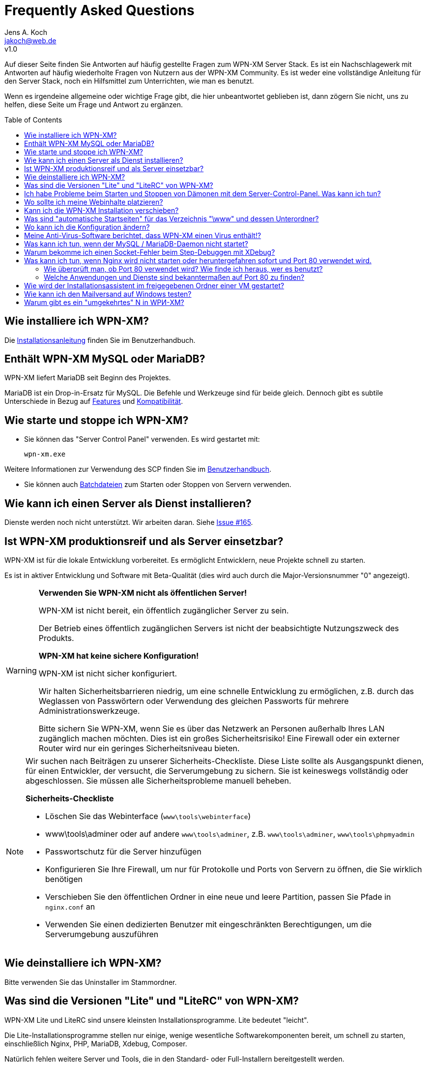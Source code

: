 = Frequently Asked Questions
Jens A. Koch <https://github.com/jakoch[@jensandrekoch]>
:email:               jakoch@web.de
:revnumber:           v1.0
:description:         This document is the WPN-XM FAQ.
:keywords:            wpn-xm, wpnxm, server stack, Windows, PHP, Nginx, Xdebug, MariaDB
:version-label!:
:toc:
:toc-placement:       macro

Auf dieser Seite finden Sie Antworten auf häufig gestellte Fragen zum WPN-XM Server Stack.
Es ist ein Nachschlagewerk mit Antworten auf häufig wiederholte Fragen von Nutzern aus der WPN-XM Community.
Es ist weder eine vollständige Anleitung für den Server Stack, noch ein Hilfsmittel zum Unterrichten, wie man es benutzt.

Wenn es irgendeine allgemeine oder wichtige Frage gibt, die hier unbeantwortet geblieben ist, 
dann zögern Sie nicht, uns zu helfen, diese Seite um Frage und Antwort zu ergänzen.

toc::[]

== Wie installiere ich WPN-XM?

Die http://wpn-xm.github.io/docs/user-manual/de/#_installation[Installationsanleitung] finden Sie im Benutzerhandbuch.

== Enthält WPN-XM MySQL oder MariaDB?

WPN-XM liefert MariaDB seit Beginn des Projektes.

MariaDB ist ein Drop-in-Ersatz für MySQL. Die Befehle und Werkzeuge sind für beide gleich. 
Dennoch gibt es subtile Unterschiede in Bezug auf https://mariadb.com/kb/en/mariadb/mariadb-vs-mysql-features/[Features] 
und https://mariadb.com/kb/en/mariadb/mariadb-vs-mysql-compatibility/[Kompatibilität].

== Wie starte und stoppe ich WPN-XM?

* Sie können das "Server Control Panel" verwenden. Es wird gestartet mit:

  wpn-xm.exe 

Weitere Informationen zur Verwendung des SCP finden Sie im 
http://wpn-xm.github.io/docs/user-manual/en/#_using_the_server_control_panel[Benutzerhandbuch].

* Sie können auch http://wpn-xm.github.io/docs/user-manual/en/#_files[Batchdateien] zum Starten oder Stoppen von Servern verwenden.

== Wie kann ich einen Server als Dienst installieren?

Dienste werden noch nicht unterstützt. Wir arbeiten daran. Siehe https://github.com/WPN-XM/WPN-XM/issues/165[Issue #165].

== Ist WPN-XM produktionsreif und als Server einsetzbar?

WPN-XM ist für die lokale Entwicklung vorbereitet. Es ermöglicht Entwicklern, neue Projekte schnell zu starten.

Es ist in aktiver Entwicklung und Software mit Beta-Qualität (dies wird auch durch die Major-Versionsnummer "0" angezeigt).

[WARNING]
====
**Verwenden Sie WPN-XM nicht als öffentlichen Server!**

WPN-XM ist nicht bereit, ein öffentlich zugänglicher Server zu sein.

Der Betrieb eines öffentlich zugänglichen Servers ist nicht der beabsichtigte Nutzungszweck des Produkts.

**WPN-XM hat keine sichere Konfiguration!**

WPN-XM ist nicht sicher konfiguriert.

Wir halten Sicherheitsbarrieren niedrig, um eine schnelle Entwicklung zu ermöglichen, 
z.B. durch das Weglassen von Passwörtern oder Verwendung des gleichen Passworts für mehrere Administrationswerkzeuge.

Bitte sichern Sie WPN-XM, wenn Sie es über das Netzwerk an Personen außerhalb Ihres LAN zugänglich machen möchten. 
Dies ist ein großes Sicherheitsrisiko! Eine Firewall oder ein externer Router wird nur ein geringes Sicherheitsniveau bieten.
====

[NOTE]
====
Wir suchen nach Beiträgen zu unserer Sicherheits-Checkliste. 
Diese Liste sollte als Ausgangspunkt dienen, für einen Entwickler, der versucht, die Serverumgebung zu sichern. 
Sie ist keineswegs vollständig oder abgeschlossen. Sie müssen alle Sicherheitsprobleme manuell beheben.

**Sicherheits-Checkliste**

- Löschen Sie das Webinterface (`www\tools\webinterface`)
- www\tools\adminer oder auf andere `www\tools\adminer`, z.B. `www\tools\adminer`, `www\tools\phpmyadmin`
- Passwortschutz für die Server hinzufügen
- Konfigurieren Sie Ihre Firewall, um nur für Protokolle und Ports von Servern zu öffnen, die Sie wirklich benötigen
- Verschieben Sie den öffentlichen Ordner in eine neue und leere Partition, passen Sie Pfade in `nginx.conf` an
- Verwenden Sie einen dedizierten Benutzer mit eingeschränkten Berechtigungen, um die Serverumgebung auszuführen
====

== Wie deinstalliere ich WPN-XM?

Bitte verwenden Sie das Uninstaller im Stammordner.

== Was sind die Versionen "Lite" und "LiteRC" von WPN-XM?

WPN-XM Lite und LiteRC sind unsere kleinsten Installationsprogramme. Lite bedeutet "leicht".

Die Lite-Installationsprogramme stellen nur einige, wenige wesentliche Softwarekomponenten bereit, 
um schnell zu starten, einschließlich Nginx, PHP, MariaDB, Xdebug, Composer.

Natürlich fehlen weitere Server und Tools, die in den Standard- oder Full-Installern bereitgestellt werden.

== Ich habe Probleme beim Starten und Stoppen von Dämonen mit dem Server-Control-Panel. Was kann ich tun?

Wenn das SCP nicht funktioniert, dann verwenden Sie bitte die Batchfiles `start-wpnxm.bat` und `stop-wpnxm.bat` als Ersatz.

Durch Aufruf von `status-wpnxm.bat` können Sie prüfen, ob die Server laufen.

== Wo sollte ich meine Webinhalte platzieren?

Der Hauptordner für Ihre Projekte ist `<server>\www`.

Bitte erstellen Sie einen neuen Ordner für Ihr Projekt. Beispielsweise:

- erstellen Sie den Ordner "myproject", so dass Sie `<server>\www\myproject` erhalten
- Und legen Sie eine einfache HTML-Datei `test.html` mit dem folgenden Inhalt in diesem Verzeichnis ab:

```
<?php
   echo 'Hello World! This is my project.'; 
?>
```

Sie können darauf mit dem URI `http://localhost/myproject/test.html`.

== Kann ich die WPN-XM Installation verschieben?

Nein, das Verschieben des Installationsverzeichnisses wird noch nicht unterstützt.

== Was sind "automatische Startseiten" für das Verzeichnis "\www" und dessen Unterordner?

Nginx ist konfiguriert die folgenden Dateien als Startseiten (Indexpages) auszuliefern: `index.php`, `index.html`, `index.htm`.

Dies geschieht durch die http://nginx.org/en/docs/http/ngx_http_index_module.html[Index-Direktive] von Nginx innerhalb eines "location" Blocks:

  location / {
      index  index.php index.html index.htm;
  }

Der Server versucht automatisch, eine dieser Dateien auszuliefern, wenn Sie auf einen Ordner zugreifen, 
ohne eine Datei im URI anzugeben. Dateien werden in der angegebenen Reihenfolge geprüft.

Wenn diese Dateien nicht gefunden werden, 
zeigt der Server den http://nginx.org/en/docs/http/ngx_http_autoindex_module.html[Verzeichnisinhalt] (autoindex) an.

== Wo kann ich die Konfiguration ändern?

Sie die Konfiguration für alle Server und Werkzeug in den jeweiligen Konfigurationsdateien ändern.

Das Server Control Panel stellt auch ein einfaches Konfigurationsmenu zur Verfügung.
Wir werden es im Laufe der Zeit erweitern, um die Änderung der Konfiguration einfacher zu machen.

== Meine Anti-Virus-Software berichtet, dass WPN-XM einen Virus enthält!?

Es ist möglich, dass eine Antivirensoftware eine Datei fälschlicherweise als Viren oder Malware identifiziert, obwohl die Datei sauber ist. Das geschieht, weil Antivirenprogramme oft Heuristiken verwenden, um Malware und Viren zu identifizieren. Manchmal scheitern diese Heuristiken und das Programm berichtet ein falschpositives Ergebnis (`false positive`).

Wir stehen in engem Kontakt zu Herstellern von Anti-Virus Software und 
übermitteln Proben der Falschpositiven (`false positive`) zu mehreren Online Anti-Virus Labs zur weiteren Analyse. 
Sie können auch das Online-Tool Virus Total für das Scannen von Dateien von WPN-XM verwenden.

== Was kann ich tun, wenn der MySQL / MariaDB-Daemon nicht startet?

Bitte starten Sie `mysqld` manuell, indem Sie `mysqld --console` auf der CLI im Ordner `\server\mariadb\bin` aufrufen: 
Sie erhalten ein Startprotokoll mit mehr Informationen über den Grund. 

  cd server\bin\mariadb\bin
  mysqld --console

Oft ist die Ursache eine Fehlkonfiguration in `my.ini` oder versehentlich geänderte oder gelöschte Dateien im Datenordner.

== Warum bekomme ich einen Socket-Fehler beim Step-Debuggen mit XDebug?

Der Grund ist der lange laufende Fastcgi-Prozess, der keine Ausgabe produziert, 
bis er fertig ist oder eben die Debugging-Session mit dem Timeout unterbricht. 

Prüfen Sie das Nginx `error.log`. Wenn Sie eine Fehlermeldung wie `upstream timed out` finden, 
dann erhöhen Sie den Wert für `fastcgi_read_timeout` in Ihrer `nginx.conf`. 
Der Wert ist standardmäßig `60s`. 
Das wird für eine Produktionsumgebung stimmen, aber eindeutig nicht für eine Entwicklungs- und Debuggingumgebung. 
Sie müssen also die Zeit bis zum Timeout erhöhen, um Debuggen zu können.

Bitte vergessen Sie nicht, nach den Änderungen, den Server neu zu starten. 

Bitte lesen Sie auch die dazugehörige Nginx Wiki-Seite: http://wiki.nginx.org/HttpFastcgiModule[Nginx - Modul - HttpFastcgi].

== Was kann ich tun, wenn Nginx wird nicht starten oder heruntergefahren sofort und Port 80 verwendet wird.

Sofortige Shutdowns sind ein Indikator dafür, dass der Port 80, den Nginx standardmäßig verwendet, bereits vergeben ist. 
Sie finden auch die folgende Meldung in der Nginx `error.log` : `bind() to 127.0.0.1:80 failed`.

Für eine erfolgreiche Bindung an Port 80, müssen wir herausfinden, welche andere Anwendung oder Dienstleistung es verwendet, 
diese dann stoppen und deaktivieren.

=== Wie überprüft man, ob Port 80 verwendet wird? Wie finde ich heraus, wer es benutzt?

Mittels `netstat -abno` können Sie überprüfen, ob ein Port verwendet wird und erhalten auch den Anwendungsnamen.

Sie können dazu `findstr` auf die Ausgabe von `netstat` anwenden:

  netstat -abno | findstr 0.0.0.0:80
  netstat -abno | findstr 127.0.0.1:80 

Sie könnten auch Hilfsmittel wie http://www.nirsoft.net/utils/cports.html[CurrPorts] 
oder https://technet.microsoft.com/en-us/sysinternals/processexplorer.aspx[Process Explorer] verwenden, 
um die Ports aufzulisten und Anwendungsnamen herauszufinden.

=== Welche Anwendungen und Dienste sind bekanntermaßen auf Port 80 zu finden?

==== Ein anderer Web-Server verwendet den Port bereits

Eine Installation von WPN-XM kann mit jedem anderen WAMP-Stack, z.B. XAMPP, zusammenstoßen.
Es sind zusätzliche Schritte erforderlich, um sie parallel laufen zu lassen.

Vergewissern Sie sich, dass kein anderer Webserver, z.B. Apache, Tomcat, IIS oder WebMatrix läuft und den Port bereits verwendet, 
oder konfigurieren Sie die Stacks so, dass Sie unterschiedliche Ports verwenden.

IIS kann entfernt werden, indem er in den http://windows.microsoft.com/en-us/windows/turn-windows-features-on-off#1TC=windows-7[Windows Features] deaktiviert wird. Auf einem Windows Server kann er durch das http://technet.microsoft.com/en-us/library/cc779925(v=ws.10).aspx[Entfernen von Rollen und Komponenten] entfernt werden.

==== Skype

Skype verwendet die Ports 80 und 443.

Um das zu ändern, müssen Sie Skype stoppen und dann den Konfigurationsdialog benutzen:

Gehen Sie zu `Tools > Options > Advanced > Connection` und

entfernen Sie den Haken bei `Use Port 80 and 443 for incoming connections`.

==== Windows-Systemdienste

Einige Windows-Systemdienste nutzen bekanntermaßen Port 80.

Möglicherweise sind auf Ihrem System einige dieser Dienste installiert und werden ausgeführt.

Sie haben folgende Möglichkeiten, sie zu stoppen und zu deaktivieren:

1. Zum Öffnen von Windows Services führen Sie `services.msc` aus, um den Dienste-Manager zu öffnen. 
Sie können dann Windows Services starten, stoppen, deaktivieren oder den Start verzögern.

2. Alternativ können Sie `sc.exe` (`sc stop <name>`) zum Starten, Stoppen und Konfigurieren von Diensten verwenden.

3. Sie können auch `net` (`net stopservice <name>`) verwenden.

**World Wide Web Publishing Service (W3SVC)**

Wird der Port von "System PID 4" verwendet, dann verwendet der Dienst "WWW-Publishingservice" (w3svc) den Port.

  sc stop W3SVC
  sc config "W3SVC" start=disabled

**Web Deployment Agent Service (MsDepSvc)**

  sc stop MsDepSvc
  sc config "MsDepSvc" start=disabled 

**SQL Server Reporting Services (ReportServer)**

  sc stop ReportServer
  sc config "ReportServer" start=disabled 
  
**BranchCache (PeerDistSvc)**

  sc stop PeerDistSvc
  sc config "PeerDistSvc" start=disabled 
  
**Sync Share Service (SyncShareSvc)**

Microsoft hat ein Feature mit dem Namen Arbeitsordner-Synchronisation (`Work Folders`) zu Windows Server 2012 R2 und Windows 8+ hinzugefügt. 
Diese Funktion nutzt den Dienst `SyncShareSvc`, um Dateien und Ordner zwischen verschiedenen Rechnern zu synchronisieren.
Standardmäßig belegt `SyncShareSvc` die Ports 80 und 443.

  sc stop SyncShareSvc
  sc config "SyncShareSvc" start=disabled 


[NOTE]
====
Wenn Sie die Funktion Arbeitsordner-Synchronisation (`Work Folders`) benötigen, dann müssen Sie die Ports so abändern, dass keine Kollision entsteht. 
Beispielsweise können Sie die Ports 10080 und 10443 verwenden, indem Sie die Datei `C:\Windows\System32\SyncShareSvc.config` bearbeiten. 
Danach müssen Sie die neuen Ports mittels Admin-Eingabeaufforderung registrieren:

  Netsh http add urlacl url=http://*:<10080>/ user="NT Authority\LOCAL SERVICE"
  Netsh http add urlacl url=https://*:<10443>/ user="NT Authority\LOCAL SERVICE"
====

**Internet Information Server (WAS, IISADMIN)**

  sc stop WAS
  sc config "WAS" start=disabled 
  
  sc stop IISADMIN
  sc config "IISADMIN" start=disabled 
  
==== TeamViewer

Wenn TeamViewer installiert ist, dann verwendet er standardmäßig Port 80.

Verwenden Sie den Konfigurationsdialog und gehen Sie zu 
`Extras > Options > Advanced` und `aktivieren` Sie die Option `Don't use incoming port 80`.

== Wie wird der Installationsassistent im freigegebenen Ordner einer VM gestartet?

  ShellExecuteEx Error - System kann den angegebenen Pfad nicht finden. 

Das Installationsprogramm kann nicht im freigegebenen Ordner einer virtuellen Maschine ausgeführt werden. 
Es muss in einen nicht freigegebenen Ordner kopiert und dort gestartet werden.

== Wie kann ich den Mailversand auf Windows testen?

Sie könnten einen "falschen" Sendmail-Server installieren. Dieser verwendet einen bestimmten Port (gewöhnlich 25),
um auf neue Mails zu warten und diese lokal in einem bestimmten Ordner abzuspeichern, ohne die Mails tatsächlich zu versenden.
Sie können die Dateien dann einfach einlesen und somit den Inhalt und die E-Mail-Darstellung testen.

Alternativ könnten Sie auch einen echten Sendmail Server einsetzen und die Mails an ein "Entwicklerpostfach" schicken,
welches Sie dann abrufen, um Inhalt und Darstellung zu testen.

Es gibt mehrere "falsche" Sendmail Server (1-5) und echte Server (5-6) herum:

1. Test Mail Server Tool - http://www.toolheap.com/test-mail-server-tool/
2. Fake Sendmail - http://glob.com.au/sendmail/
3. smtp4dev - http://smtp4dev.codeplex.com/
4. Papercut - http://papercut.codeplex.com/
5. xmailserver - 1,4MB - http://www.xmailserver.org/
6. hmailserver - 3,4MB - http://www.hmailserver.com/

WPN-XM liefert "Fake Sendmail".

Wenn Sie ein echtes SMTP-Tool benötigen , versuchen Sie http://www.blat.net/[Blat] oder http://msmtp.sourceforge.net/[MSMPT].

== Warum gibt es ein "umgekehrtes" N in WPИ-XM?

Das "umgekehrte" N ist kyrillisch und wird absichtlich verwendet, um anzuzeigen, dass der Server Stack Nginx ("engine x") enthält. 
Wir verwenden das "umgekehrte" N als Anfangsbuchstaben für Nginx in unserem Projektnamen und Logo.

Andere Logos verwenden den gleichen "grafischen Hinweis" und kehren das zweite N in Nginx um:

image:../images/nginx-logo-small.png[Nginx Logo]